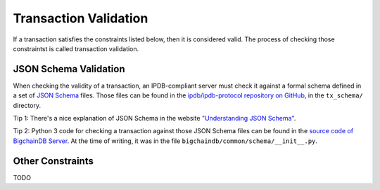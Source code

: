 Transaction Validation
======================

If a transaction satisfies the constraints listed below,
then it is considered valid.
The process of checking those constraintst is called transaction validation.


JSON Schema Validation
----------------------

When checking the validity of a transaction,
an IPDB-compliant server
must check it against a formal schema
defined in a set of `JSON Schema <http://json-schema.org/>`_ files.
Those files can be found
in the `ipdb/ipdb-protocol repository on GitHub
<https://github.com/ipdb/ipdb-protocol>`_,
in the ``tx_schema/`` directory.

Tip 1: There's a nice explanation of JSON Schema in the website
`"Understanding JSON Schema"
<https://spacetelescope.github.io/understanding-json-schema/index.html>`_.

Tip 2: Python 3 code for checking a transaction against those JSON Schema files
can be found in the `source code of BigchainDB Server
<https://github.com/bigchaindb/bigchaindb>`_.
At the time of writing, it was in the file
``bigchaindb/common/schema/__init__.py``.


Other Constraints
-----------------

TODO
